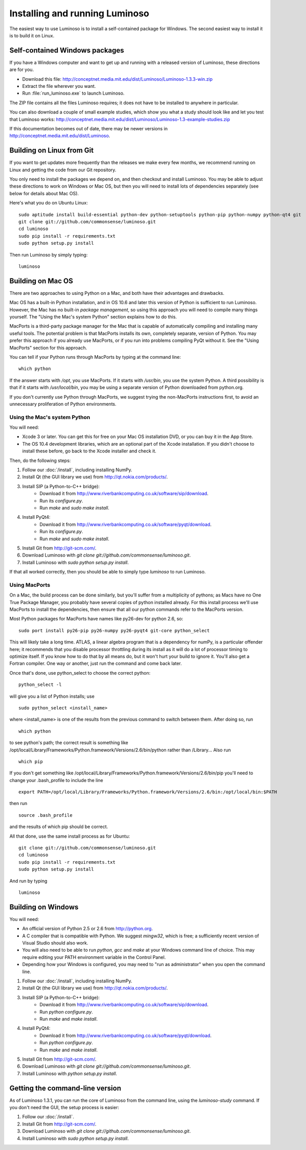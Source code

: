 .. _install_luminoso:

Installing and running Luminoso
===============================

The easiest way to use Luminoso is to install a self-contained package for
Windows. The second easiest way to install it is to build it on Linux.

Self-contained Windows packages
-------------------------------

If you have a Windows computer and want to get up and running with a released
version of Luminoso, these directions are for you.

- Download this file: http://conceptnet.media.mit.edu/dist/Luminoso/Luminoso-1.3.3-win.zip
- Extract the file wherever you want.
- Run :file:`run_luminoso.exe` to launch Luminoso.

The ZIP file contains all the files Luminoso requires; it does not have to be
installed to anywhere in particular.

You can also download a couple of small example studies, which show you what a
study should look like and let you test that Luminoso works: http://conceptnet.media.mit.edu/dist/Luminoso/Luminoso-1.3-example-studies.zip

If this documentation becomes out of date, there may be newer versions in
http://conceptnet.media.mit.edu/dist/Luminoso.

Building on Linux from Git
--------------------------

If you want to get updates more frequently than the releases we make every few
months, we recommend running on Linux and getting the code from our Git
repository. 

You only need to install the packages we depend on, and then checkout and
install Luminoso. You may be able to adjust these directions to work on Windows
or Mac OS, but then you will need to install lots of dependencies separately
(see below for details about Mac OS).

Here's what you do on Ubuntu Linux::

    sudo aptitude install build-essential python-dev python-setuptools python-pip python-numpy python-qt4 git
    git clone git://github.com/commonsense/luminoso.git
    cd luminoso
    sudo pip install -r requirements.txt
    sudo python setup.py install

Then run Luminoso by simply typing::

    luminoso

Building on Mac OS
------------------
There are two approaches to using Python on a Mac, and both have their
advantages and drawbacks.

Mac OS has a built-in Python installation, and in OS 10.6 and later this
version of Python is sufficient to run Luminoso. However, the Mac has no
built-in *package management*, so using this approach you will need to compile
many things yourself. The "Using the Mac's system Python" section explains how
to do this.

MacPorts is a third-party package manager for the Mac that is capable of
automatically compiling and installing many useful tools. The potential problem
is that MacPorts installs its own, completely separate, version of Python. You
may prefer this approach if you already use MacPorts, or if you run into
problems compiling PyQt without it. See the "Using MacPorts" section for this
approach.

You can tell if your Python runs through MacPorts by typing at the command line::

    which python

If the answer starts with `/opt`, you use MacPorts. If it starts with
`/usr/bin`, you use the system Python. A third possibility is that if it starts
with `/usr/local/bin`, you may be using a separate version of Python downloaded
from python.org.

If you don't currently use Python through MacPorts, we suggest trying the
non-MacPorts instructions first, to avoid an unnecessary proliferation of
Python environments.

Using the Mac's system Python
`````````````````````````````

You will need:

- Xcode 3 or later. You can get this for free on your Mac OS installation DVD,
  or you can buy it in the App Store.
- The OS 10.4 development libraries, which are an optional part of the Xcode
  installation. If you didn't choose to install these before, go back to the
  Xcode installer and check it.

Then, do the following steps:

#. Follow our :doc:`/install`, including installing NumPy.
#. Install Qt (the GUI library we use) from http://qt.nokia.com/products/.
#. Install SIP (a Python-to-C++ bridge):
    - Download it from
      http://www.riverbankcomputing.co.uk/software/sip/download.
    - Run its `configure.py`.
    - Run `make` and `sudo make install`.
#. Install PyQt4:
    - Download it from
      http://www.riverbankcomputing.co.uk/software/pyqt/download.
    - Run its `configure.py`.
    - Run `make` and `sudo make install`.
#. Install Git from http://git-scm.com/.
#. Download Luminoso with `git clone git://github.com/commonsense/luminoso.git`.
#. Install Luminoso with `sudo python setup.py install`.

If that all worked correctly, then you should be able to simply type `luminoso`
to run Luminoso.

Using MacPorts
``````````````

On a Mac, the build process can be done similarly, but you'll suffer from a
multiplicity of pythons; as Macs have no One True Package Manager, you probably
have several copies of python installed already. For this install process we'll
use MacPorts to install the dependencies, then ensure that all our python
commands refer to the MacPorts version.

Most Python packages for MacPorts have names like py26-dev for python 2.6, so::

	sudo port install py26-pip py26-numpy py26-pyqt4 git-core python_select

This will likely take a long time. ATLAS, a linear algebra program that is a
dependency for numPy, is a particular offender here; it recommends that you
disable processor throttling during its install as it will do a lot of
processor timing to optimize itself.  If you know how to do that by all means
do, but it won't hurt your build to ignore it.  You'll also get a Fortran
compiler. One way or another, just run the command and come back later.

Once that's done, use python_select to choose the correct python::
	
	python_select -l

will give you a list of Python installs; use ::

	sudo python_select <install_name>
	
where <install_name> is one of the results from the previous command to switch
between them. After doing so, run ::

	which python

to see python's path; the correct result is something like /opt/local/Library/Frameworks/Python.framework/Versions/2.6/bin/python
rather than /Library... Also run ::

	which pip
	
If you don't get something like
/opt/local/Library/Frameworks/Python.framework/Versions/2.6/bin/pip you'll need
to change your .bash_profile to include the line ::

	export PATH=/opt/local/Library/Frameworks/Python.framework/Versions/2.6/bin:/opt/local/bin:$PATH

then run ::
	
	source .bash_profile
	
and the results of which pip should be correct.

All that done, use the same install process as for Ubuntu::

    git clone git://github.com/commonsense/luminoso.git
    cd luminoso
    sudo pip install -r requirements.txt
    sudo python setup.py install

And run by typing ::

	luminoso

Building on Windows
-------------------

You will need:

- An official version of Python 2.5 or 2.6 from http://python.org.
- A C compiler that is compatible with Python. We suggest `mingw32`, which is
  free; a sufficiently recent version of Visual Studio should also work.
- You will also need to be able to run `python`, `gcc` and `make` at your
  Windows command line of choice. This may require editing your PATH
  environment variable in the Control Panel.
- Depending how your Windows is configured, you may need to "run as
  administrator" when you open the command line.

#. Follow our :doc:`/install`, including installing NumPy.
#. Install Qt (the GUI library we use) from http://qt.nokia.com/products/.
#. Install SIP (a Python-to-C++ bridge):
    - Download it from
      http://www.riverbankcomputing.co.uk/software/sip/download.
    - Run `python configure.py`.
    - Run `make` and `make install`.
#. Install PyQt4:
    - Download it from
      http://www.riverbankcomputing.co.uk/software/pyqt/download.
    - Run `python configure.py`.
    - Run `make` and `make install`.
#. Install Git from http://git-scm.com/.
#. Download Luminoso with `git clone git://github.com/commonsense/luminoso.git`.
#. Install Luminoso with `python setup.py install`.

.. _command-line-luminoso:

Getting the command-line version
--------------------------------
As of Luminoso 1.3.1, you can run the core of Luminoso from the command line,
using the `luminoso-study` command. If you don't need the GUI, the setup
process is easier:

#. Follow our :doc:`/install`.
#. Install Git from http://git-scm.com/.
#. Download Luminoso with `git clone git://github.com/commonsense/luminoso.git`.
#. Install Luminoso with `sudo python setup.py install`.

